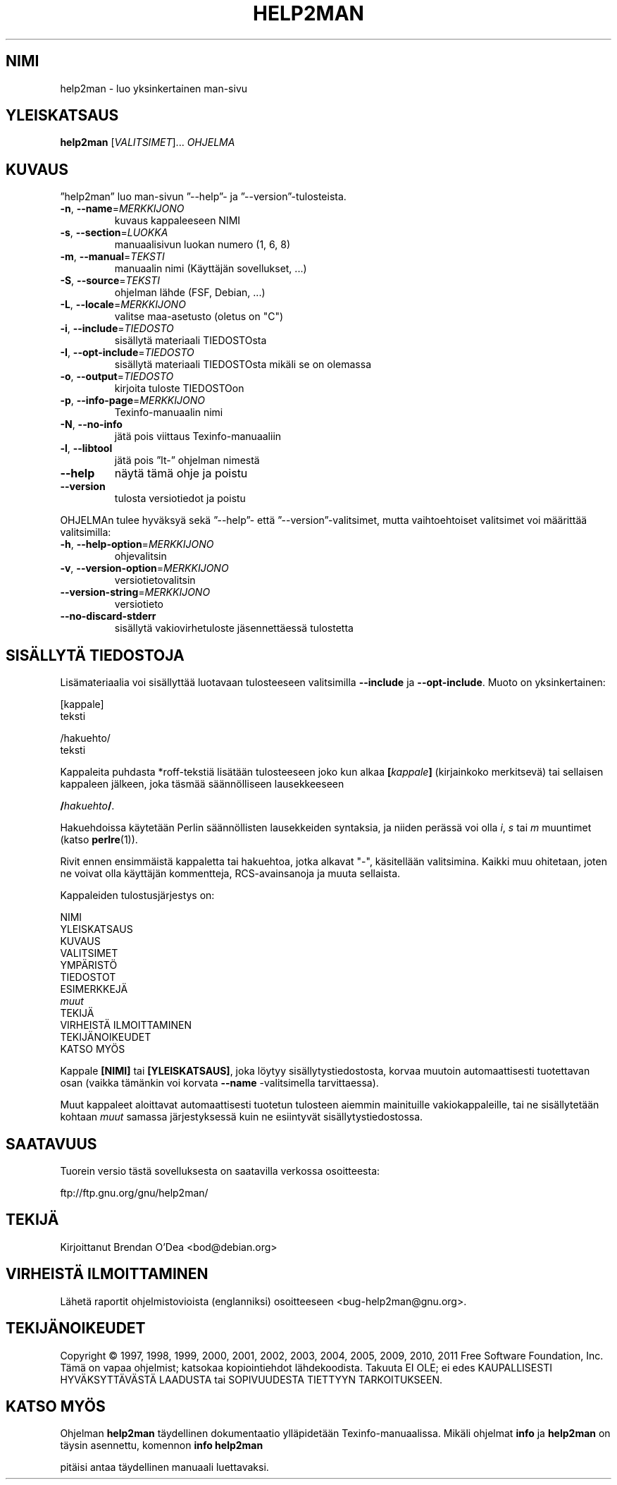 .\" DO NOT MODIFY THIS FILE!  It was generated by help2man 1.40.4.
.TH HELP2MAN "1" "kesäkuu 2011" "help2man 1.40.4" "Käyttäjän sovellukset"
.SH NIMI
help2man \- luo yksinkertainen man-sivu
.SH YLEISKATSAUS
.B help2man
[\fIVALITSIMET\fR]... \fIOHJELMA\fR
.SH KUVAUS
”help2man” luo man\-sivun ”\-\-help”\- ja ”\-\-version”\-tulosteista.
.TP
\fB\-n\fR, \fB\-\-name\fR=\fIMERKKIJONO\fR
kuvaus kappaleeseen NIMI
.TP
\fB\-s\fR, \fB\-\-section\fR=\fILUOKKA\fR
manuaalisivun luokan numero (1, 6, 8)
.TP
\fB\-m\fR, \fB\-\-manual\fR=\fITEKSTI\fR
manuaalin nimi (Käyttäjän sovellukset, ...)
.TP
\fB\-S\fR, \fB\-\-source\fR=\fITEKSTI\fR
ohjelman lähde (FSF, Debian, ...)
.TP
\fB\-L\fR, \fB\-\-locale\fR=\fIMERKKIJONO\fR
valitse maa\-asetusto (oletus on "C")
.TP
\fB\-i\fR, \fB\-\-include\fR=\fITIEDOSTO\fR
sisällytä materiaali TIEDOSTOsta
.TP
\fB\-I\fR, \fB\-\-opt\-include\fR=\fITIEDOSTO\fR
sisällytä materiaali TIEDOSTOsta mikäli
se on olemassa
.TP
\fB\-o\fR, \fB\-\-output\fR=\fITIEDOSTO\fR
kirjoita tuloste TIEDOSTOon
.TP
\fB\-p\fR, \fB\-\-info\-page\fR=\fIMERKKIJONO\fR
Texinfo\-manuaalin nimi
.TP
\fB\-N\fR, \fB\-\-no\-info\fR
jätä pois viittaus Texinfo\-manuaaliin
.TP
\fB\-l\fR, \fB\-\-libtool\fR
jätä pois ”lt\-” ohjelman nimestä
.TP
\fB\-\-help\fR
näytä tämä ohje ja poistu
.TP
\fB\-\-version\fR
tulosta versiotiedot ja poistu
.PP
OHJELMAn tulee hyväksyä sekä ”\-\-help”\- että ”\-\-version”\-valitsimet,
mutta vaihtoehtoiset valitsimet voi määrittää valitsimilla:
.TP
\fB\-h\fR, \fB\-\-help\-option\fR=\fIMERKKIJONO\fR
ohjevalitsin
.TP
\fB\-v\fR, \fB\-\-version\-option\fR=\fIMERKKIJONO\fR
versiotietovalitsin
.TP
\fB\-\-version\-string\fR=\fIMERKKIJONO\fR
versiotieto
.TP
\fB\-\-no\-discard\-stderr\fR
sisällytä vakiovirhetuloste jäsennettäessä
tulostetta
.SH "SISÄLLYTÄ TIEDOSTOJA"
Lisämateriaalia voi sisällyttää luotavaan tulosteeseen valitsimilla
.B \-\-include
ja
.BR \-\-opt\-include .
Muoto on yksinkertainen:

    [kappale]
    teksti

    /hakuehto/
    teksti

Kappaleita puhdasta *roff-tekstiä lisätään tulosteeseen joko kun alkaa
.BI [ kappale ]
(kirjainkoko merkitsevä) tai sellaisen kappaleen jälkeen, joka täsmää
säännölliseen lausekkeeseen

.BI / hakuehto /\fR.

Hakuehdoissa käytetään Perlin säännöllisten lausekkeiden syntaksia, ja
niiden perässä voi olla
.IR i ,
.I s
tai
.I m
muuntimet (katso
.BR perlre (1)).

Rivit ennen ensimmäistä kappaletta tai hakuehtoa, jotka alkavat "\-",
käsitellään valitsimina. Kaikki muu ohitetaan, joten ne voivat olla
käyttäjän kommentteja, RCS-avainsanoja ja muuta sellaista.

Kappaleiden tulostusjärjestys on:

    NIMI
    YLEISKATSAUS
    KUVAUS
    VALITSIMET
    YMPÄRISTÖ
    TIEDOSTOT
    ESIMERKKEJÄ
    \fImuut\fR
    TEKIJÄ
    VIRHEISTÄ ILMOITTAMINEN
    TEKIJÄNOIKEUDET
    KATSO MYÖS

Kappale
.B [NIMI]
tai
.BR [YLEISKATSAUS] ,
joka löytyy sisällytystiedostosta, korvaa muutoin automaattisesti
tuotettavan osan (vaikka tämänkin voi korvata
.B --name
-valitsimella tarvittaessa).

Muut kappaleet aloittavat automaattisesti tuotetun tulosteen aiemmin
mainituille vakiokappaleille, tai ne sisällytetään kohtaan
.I muut
samassa järjestyksessä kuin ne esiintyvät sisällytystiedostossa.
.SH SAATAVUUS
Tuorein versio tästä sovelluksesta on saatavilla verkossa osoitteesta:

    ftp://ftp.gnu.org/gnu/help2man/
.SH TEKIJÄ
Kirjoittanut Brendan O'Dea <bod@debian.org>
.SH "VIRHEISTÄ ILMOITTAMINEN"
Lähetä raportit ohjelmistovioista (englanniksi) osoitteeseen
<bug\-help2man@gnu.org>.
.SH TEKIJÄNOIKEUDET
Copyright \(co 1997, 1998, 1999, 2000, 2001, 2002, 2003, 2004, 2005, 2009, 2010,
2011 Free Software Foundation, Inc.
Tämä on vapaa ohjelmist; katsokaa kopiointiehdot lähdekoodista. Takuuta EI OLE;
ei edes KAUPALLISESTI HYVÄKSYTTÄVÄSTÄ LAADUSTA tai SOPIVUUDESTA TIETTYYN
TARKOITUKSEEN.
.SH "KATSO MYÖS"
Ohjelman
.B help2man
täydellinen dokumentaatio ylläpidetään Texinfo-manuaalissa. Mikäli
ohjelmat
.B info
ja
.B help2man
on täysin asennettu, komennon
.B info help2man
.PP
pitäisi antaa täydellinen manuaali luettavaksi.
